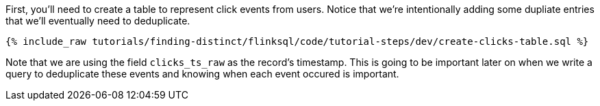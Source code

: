 First, you'll need to create a table to represent click events from users.  Notice that we're intentionally adding some dupliate entries that we'll eventually need to deduplicate.

+++++
<pre class="snippet"><code class="sql">{% include_raw tutorials/finding-distinct/flinksql/code/tutorial-steps/dev/create-clicks-table.sql %}</code></pre>
+++++

Note that we are using the field `clicks_ts_raw` as the record's timestamp. This is going to be important later on when we write a query to deduplicate these events and knowing when each event occured is important.

